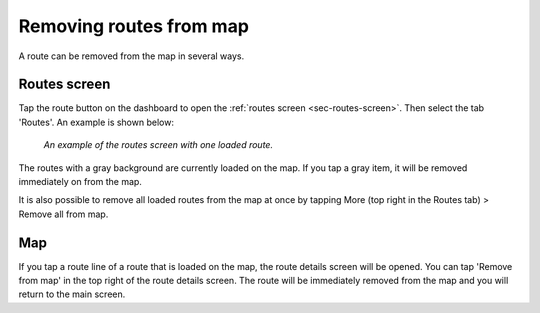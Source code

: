 .. _sec-routes-unload:

Removing routes from map
------------------------
A route can be removed from the map in several ways.

Routes screen
~~~~~~~~~~~~~
Tap the route button on the dashboard to open the :ref:`routes screen <sec-routes-screen>`. Then select the tab 'Routes'. An example is shown below:

.. figure:: ../_static/route-load3.png
   :height: 568px
   :width: 320px
   :alt: Routes screen Topo GPS

   *An example of the routes screen with one loaded route.*

The routes with a gray background are currently loaded on the map. If you tap a gray item, it will be removed immediately on from the map.

It is also possible to remove all loaded routes from the map at once by tapping More (top right in the Routes tab) > Remove all from map.

Map
~~~
If you tap a route line of a route that is loaded on the map, the route details screen will be opened. You can tap 'Remove from map' in the top right of the route details screen. The route will be immediately removed from the map and you will return to the main screen.



